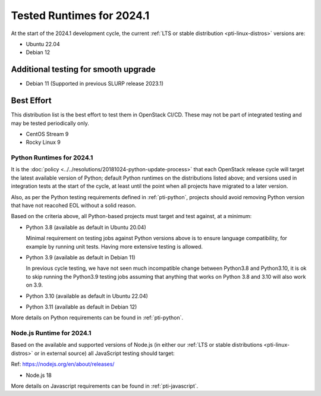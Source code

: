 .. _2024-1-testing-runtime:

==========================
Tested Runtimes for 2024.1
==========================

At the start of the 2024.1 development cycle, the current :ref:`LTS or stable
distribution <pti-linux-distros>` versions are:

* Ubuntu 22.04
* Debian 12

Additional testing for smooth upgrade
-------------------------------------

* Debian 11 (Supported in previous SLURP release 2023.1)

Best Effort
-----------

This distribution list is the best effort to test them in OpenStack CI/CD. These may not be part of integrated testing and may be tested periodically only.

* CentOS Stream 9
* Rocky Linux 9

Python Runtimes for 2024.1
==========================

It is the :doc:`policy <../../resolutions/20181024-python-update-process>` that
each OpenStack release cycle will target the latest available version of
Python; default Python runtimes on the distributions listed above; and versions
used in integration tests at the start of the cycle, at least until the point
when all projects have migrated to a later version.

Also, as per the Python testing requirements defined in :ref:`pti-python`,
projects should avoid removing Python version that have not reacohed EOL
without a solid reason.

Based on the criteria above, all Python-based projects must target and test
against, at a minimum:

* Python 3.8 (available as default in Ubuntu 20.04)

  Minimal requirement on testing jobs against Python versions above is to
  ensure language compatibility, for example by running unit tests. Having
  more extensive testing is allowed.

* Python 3.9 (available as default in Debian 11)

  In previous cycle testing, we have not seen much incompatible change between
  Python3.8 and Python3.10, it is ok to skip running the Python3.9 testing
  jobs assuming that anything that works on Python 3.8 and 3.10 will also
  work on 3.9.

* Python 3.10 (available as default in Ubuntu 22.04)

* Python 3.11 (available as default in Debian 12)

More details on Python requirements can be found in :ref:`pti-python`.

Node.js Runtime for 2024.1
==========================

Based on the available and supported versions of Node.js (in either our :ref:`LTS or stable
distributions <pti-linux-distros>` or in external source) all JavaScript testing should target:

Ref: https://nodejs.org/en/about/releases/

* Node.js 18

More details on Javascript requirements can be found in :ref:`pti-javascript`.
